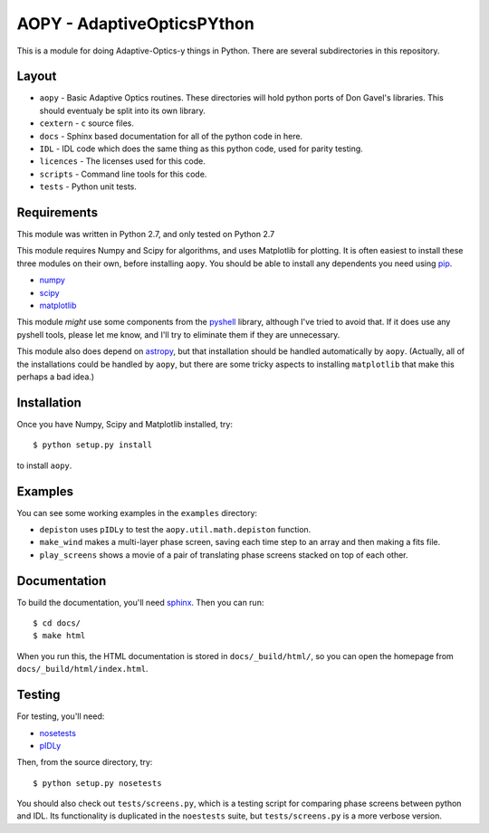AOPY - AdaptiveOpticsPYthon
===========================

This is a module for doing Adaptive-Optics-y things in Python. There are several subdirectories in this repository.

Layout
------

* ``aopy`` - Basic Adaptive Optics routines. These directories will hold python ports of Don Gavel's libraries. This should eventualy be split into its own library.
* ``cextern`` - ``c`` source files.
* ``docs`` - Sphinx based documentation for all of the python code in here.
* ``IDL`` - IDL code which does the same thing as this python code, used for parity testing.
* ``licences`` - The licenses used for this code.
* ``scripts`` - Command line tools for this code.
* ``tests`` - Python unit tests.

Requirements
------------

This module was written in Python 2.7, and only tested on Python 2.7

This module requires Numpy and Scipy for algorithms, and uses Matplotlib for plotting. It is often easiest to install these three modules on their own, before installing ``aopy``. You should be able to install any dependents you need using `pip <https://pypi.python.org/pypi/pip>`_.

* `numpy <http://www.numpy.org>`_
* `scipy <http://www.scipy.org>`_
* `matplotlib <http://matplotlib.org>`_

This module *might* use some components from the `pyshell <http://github.com/alexrudy/pyshell>`_ library, although I've tried to avoid that. If it does use any pyshell tools, please let me know, and I'll try to eliminate them if they are unnecessary.

This module also does depend on `astropy <http://astropy.org/>`_, but that installation should be handled automatically by ``aopy``. (Actually, all of the installations could be handled by ``aopy``, but there are some tricky aspects to installing ``matplotlib`` that make this perhaps a bad idea.)

Installation
------------

Once you have Numpy, Scipy and Matplotlib installed, try::
    
    $ python setup.py install
    
to install ``aopy``. 

Examples
--------

You can see some working examples in the ``examples`` directory:

* ``depiston`` uses ``pIDLy`` to test the ``aopy.util.math.depiston`` function.
* ``make_wind`` makes a multi-layer phase screen, saving each time step to an array and then making a fits file.
* ``play_screens`` shows a movie of a pair of translating phase screens stacked on top of each other.

Documentation
-------------

To build the documentation, you'll need `sphinx <http://sphinx-doc.org/latest/index.html>`_. Then you can run::
    
    $ cd docs/
    $ make html
     
When you run this, the HTML documentation is stored in ``docs/_build/html/``, so you can open the homepage from ``docs/_build/html/index.html``.

Testing
-------

For testing, you'll need:

* `nosetests <https://nose.readthedocs.org/en/latest/index.html>`_
* `pIDLy <https://github.com/anthonyjsmith/pIDLy>`_

Then, from the source directory, try::
    
    $ python setup.py nosetests
    

You should also check out ``tests/screens.py``, which is a testing script for comparing phase screens between python and IDL. Its functionality is duplicated in the ``noestests`` suite, but ``tests/screens.py`` is a more verbose version.

